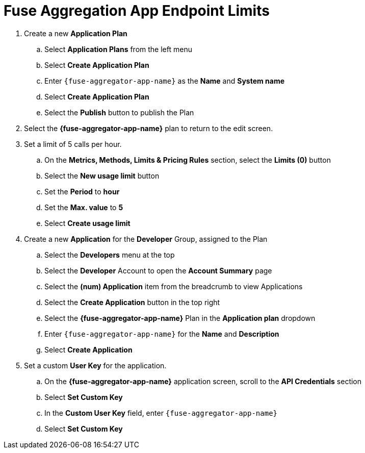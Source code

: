// Module included in the following assemblies:
//
// <List assemblies here, each on a new line>


[id='fuse-aggregation-app-endpoint-limits_{context}']
= Fuse Aggregation App Endpoint Limits 

. Create a new *Application Plan*
.. Select *Application Plans* from the left menu
.. Select *Create Application Plan*
.. Enter `{fuse-aggregator-app-name}` as the *Name* and *System name*
.. Select *Create Application Plan*
.. Select the *Publish* button to publish the Plan

. Select the *{fuse-aggregator-app-name}* plan to return to the edit screen.

. Set a limit of 5 calls per hour.
.. On the *Metrics, Methods, Limits & Pricing Rules* section, select the *Limits (0)* button
.. Select the *New usage limit* button
.. Set the *Period* to *hour*
.. Set the *Max. value* to *5*
.. Select *Create usage limit*

. Create a new *Application* for the *Developer* Group, assigned to the Plan
.. Select the *Developers* menu at the top
.. Select the *Developer* Account to open the *Account Summary* page
.. Select the *(num) Application* item from the breadcrumb to view Applications
.. Select the *Create Application* button in the top right
.. Select the *{fuse-aggregator-app-name}* Plan in the *Application plan* dropdown
.. Enter `{fuse-aggregator-app-name}` for the *Name* and *Description*
.. Select *Create Application*

. Set a custom *User Key* for the application.
.. On the *{fuse-aggregator-app-name}* application screen, scroll to the *API Credentials* section
.. Select *Set Custom Key*
.. In the *Custom User Key* field, enter `{fuse-aggregator-app-name}`
.. Select *Set Custom Key*


ifdef::location[]

.Verification
// tag::verification[]
. Select the *APIs* menu item at the top

. Expand the *{fuse-aggregator-app-name}* service

. Select the *Configure APIcast* button

. Select the *Update & test in Staging Environment* button at the bottom again

. The test should be successful, with a green line along the left side of the page, and a success message at the bottom

// end::verification[]
endif::location[]

